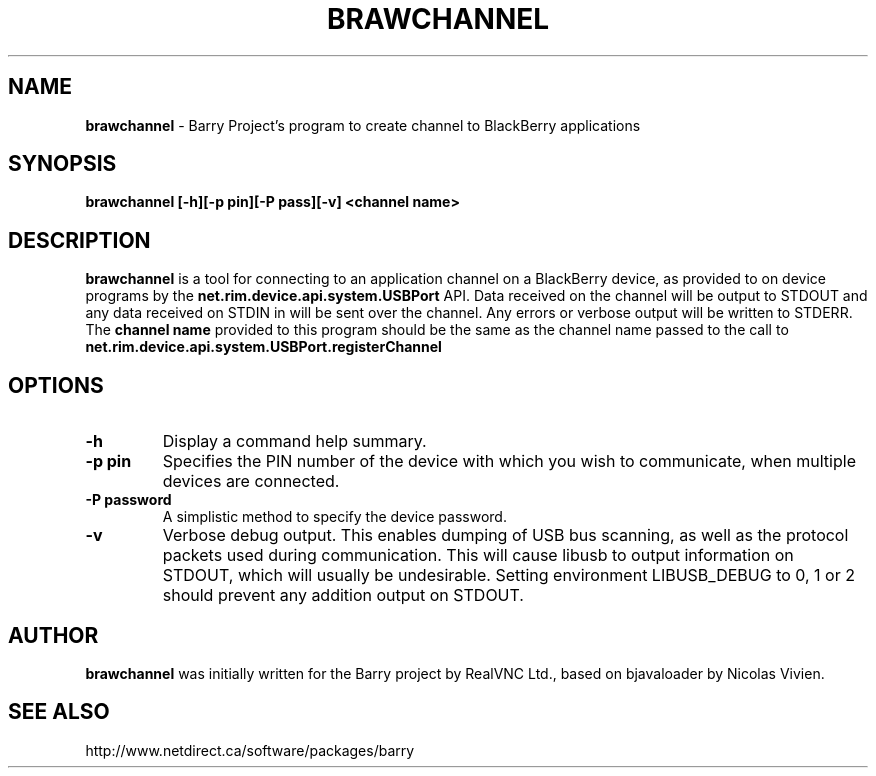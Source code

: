 .\"                                      Hey, EMACS: -*- nroff -*-
.\" First parameter, NAME, should be all caps
.\" Second parameter, SECTION, should be 1-8, maybe w/ subsection
.\" other parameters are allowed: see man(7), man(1)
.TH BRAWCHANNEL 1 "August 17, 2010"
.\" Please adjust this date whenever revising the manpage.
.\"
.\" Some roff macros, for reference:
.\" .nh        disable hyphenation
.\" .hy        enable hyphenation
.\" .ad l      left justify
.\" .ad b      justify to both left and right margins
.\" .nf        disable filling
.\" .fi        enable filling
.\" .br        insert line break
.\" .sp <n>    insert n+1 empty lines
.\" for manpage-specific macros, see man(7)
.SH NAME
.B brawchannel
\- Barry Project's program to create channel to BlackBerry applications
.SH SYNOPSIS
.B brawchannel [-h][-p pin][-P pass][-v] <channel name>
.SH DESCRIPTION
.PP
.B brawchannel
is a tool for connecting to an application channel on a BlackBerry device,
as provided to on device programs by the 
.B net.rim.device.api.system.USBPort
API. Data received on the channel will be output to STDOUT and any data
received on STDIN in will be sent over the channel. Any errors or verbose
output will be written to STDERR.
.BR
The
.B channel name
provided to this program should be the same as the channel name passed
to the call to 
.B net.rim.device.api.system.USBPort.registerChannel
.SH OPTIONS
.TP
.B \-h
Display a command help summary.
.TP
.B \-p pin
Specifies the PIN number of the device with which you wish to communicate,
when multiple devices are connected.
.TP
.B \-P password
A simplistic method to specify the device password.
.TP
.B \-v
Verbose debug output.  This enables dumping of USB bus scanning, as
well as the protocol packets used during communication.
This will cause libusb to output information on STDOUT, which will
usually be undesirable. Setting environment LIBUSB_DEBUG to 0, 1 or 2
should prevent any addition output on STDOUT.
.SH AUTHOR
.nh
.B brawchannel
was initially written for the Barry project by RealVNC Ltd.,
based on bjavaloader by Nicolas Vivien.
.SH SEE ALSO
.PP
http://www.netdirect.ca/software/packages/barry


